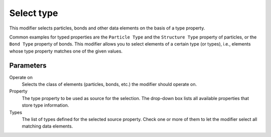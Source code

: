 .. _particles.modifiers.select_particle_type:

Select type
-----------

.. image:: /images/modifiers/select_particle_type_panel.png
  :width: 35%
  :align: right

This modifier selects particles, bonds and other data elements on the basis of a type property.

Common examples for typed properties are the ``Particle Type`` and the ``Structure Type`` property
of particles, or the ``Bond Type`` property of bonds. This modifier allows you to select
elements of a certain type (or types), i.e., elements whose type property matches one of the given values.

Parameters
""""""""""

Operate on
  Selects the class of elements (particles, bonds, etc.) the modifier should operate on.

Property
  The type property to be used as source for the selection. The drop-down box lists all available properties that store type information.

Types
  The list of types defined for the selected source property. Check one or more of them to let the modifier select all matching data elements.

.. seealso::
  
  :py:class:`ovito.modifiers.SelectTypeModifier` (Python API)

